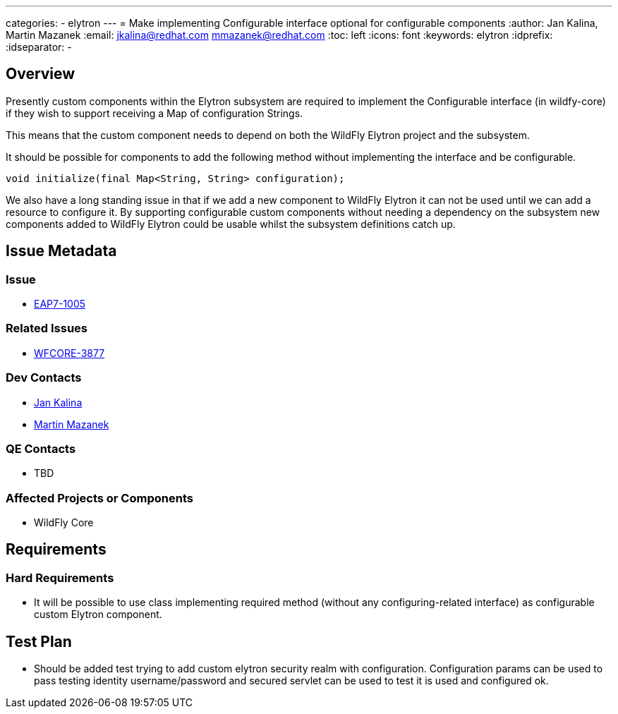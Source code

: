 ---
categories:
  - elytron
---
= Make implementing Configurable interface optional for configurable components
:author:            Jan Kalina, Martin Mazanek
:email:             jkalina@redhat.com mmazanek@redhat.com
:toc:               left
:icons:             font
:keywords:          elytron
:idprefix:
:idseparator:       -

== Overview

Presently custom components within the Elytron subsystem are required to implement the Configurable interface (in wildfy-core) if they wish to support receiving a Map of configuration Strings.

This means that the custom component needs to depend on both the WildFly Elytron project and the subsystem.

It should be possible for components to add the following method without implementing the interface and be configurable.

[source,java]
----
void initialize(final Map<String, String> configuration);
----

We also have a long standing issue in that if we add a new component to WildFly Elytron it can not be used until we can add a resource to configure it. By supporting configurable custom components without needing a dependency on the subsystem new components added to WildFly Elytron could be usable whilst the subsystem definitions catch up.

== Issue Metadata

=== Issue

* https://issues.redhat.com/browse/EAP7-1005[EAP7-1005]

=== Related Issues

* https://issues.redhat.com/browse/WFCORE-3877[WFCORE-3877]

=== Dev Contacts

* mailto:jkalina@redhat.com[Jan Kalina]
* mailto:mmazanek@redhat.com[Martin Mazanek]

=== QE Contacts

* TBD

=== Affected Projects or Components

* WildFly Core

//=== Other Interested Projects

== Requirements

=== Hard Requirements

* It will be possible to use class implementing required method (without any configuring-related interface) as configurable custom Elytron component.

//=== Nice-to-Have Requirements

//=== Non-Requirements

//== Implementation Plan
////
Delete if not needed. The intent is if you have a complex feature which can 
not be delivered all in one go to suggest the strategy. If your feature falls 
into this category, please mention the Release Coordinators on the pull 
request so they are aware.
////
== Test Plan

* Should be added test trying to add custom elytron security realm with configuration. Configuration params can be used to pass testing identity username/password and secured servlet can be used to test it is used and configured ok.


